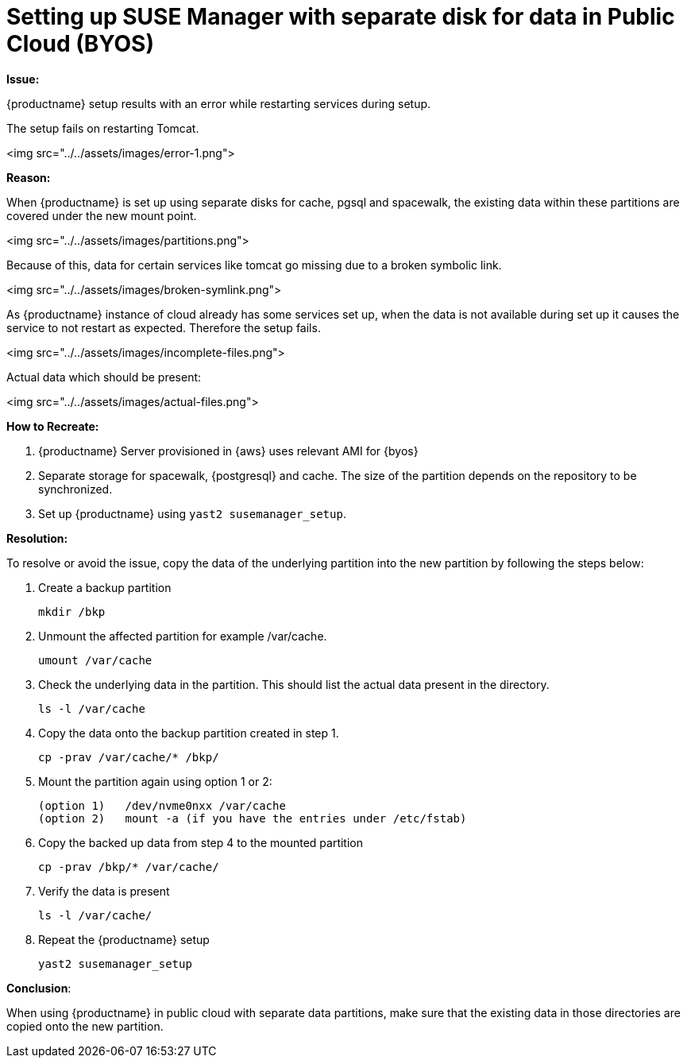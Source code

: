 = Setting up SUSE Manager with separate disk for data in Public Cloud (BYOS)


**Issue:**

{productname} setup results with an error while restarting services during setup.


The setup fails on restarting Tomcat.



<img src="../../assets/images/error-1.png">



**Reason:**

When {productname} is set up using separate disks for cache, pgsql and spacewalk, the existing data within these partitions are covered under the new mount point.


<img src="../../assets/images/partitions.png">

Because of this, data for certain services like tomcat go missing due to a broken symbolic link.


<img src="../../assets/images/broken-symlink.png">

As {productname} instance of cloud already has some services set up, when the data is not available during set up it causes the service to not restart as expected.
Therefore the setup fails.


<img src="../../assets/images/incomplete-files.png">

Actual data which should be present:


<img src="../../assets/images/actual-files.png">



**How to Recreate:**

1. {productname} Server provisioned in {aws} uses relevant AMI for {byos}


2. Separate storage for spacewalk, {postgresql} and cache.
  The size of the partition depends on the repository to be synchronized.


3. Set up {productname} using [command]``yast2 susemanager_setup``.




**Resolution:**

To resolve or avoid the issue, copy the data of the underlying partition into the new partition by following the steps below:


. Create a backup partition
+
----
mkdir /bkp
----


. Unmount the affected partition for example /var/cache.
+
----
umount /var/cache
----


. Check the underlying data in the partition.
  This should list the actual data present in the directory.
+
----
ls -l /var/cache
----

. Copy the data onto the backup partition created in step 1.
+
----
cp -prav /var/cache/* /bkp/
----


. Mount the partition again using option 1 or 2:
+
----
(option 1)   /dev/nvme0nxx /var/cache
(option 2)   mount -a (if you have the entries under /etc/fstab)
----


. Copy the backed up data from step 4 to the mounted partition
+
----
cp -prav /bkp/* /var/cache/
----

. Verify the data is present
+
----
ls -l /var/cache/
----

. Repeat the {productname} setup
+
----
yast2 susemanager_setup
----



**Conclusion**:

When using {productname} in public cloud with separate data partitions, make sure that the existing data in those directories are copied onto the new partition.
